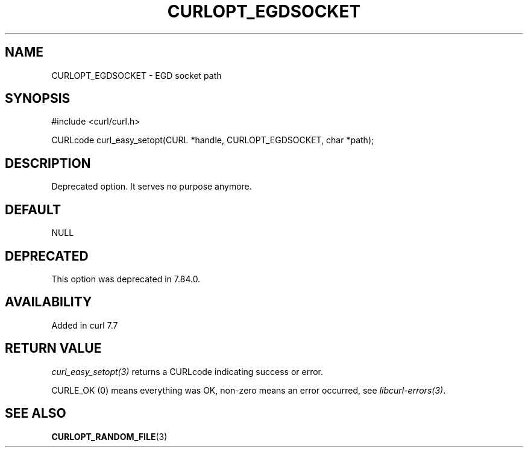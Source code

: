 .\" generated by cd2nroff 0.1 from CURLOPT_EGDSOCKET.md
.TH CURLOPT_EGDSOCKET 3 "2025-04-24" libcurl
.SH NAME
CURLOPT_EGDSOCKET \- EGD socket path
.SH SYNOPSIS
.nf
#include <curl/curl.h>

CURLcode curl_easy_setopt(CURL *handle, CURLOPT_EGDSOCKET, char *path);
.fi
.SH DESCRIPTION
Deprecated option. It serves no purpose anymore.
.SH DEFAULT
NULL
.SH DEPRECATED
This option was deprecated in 7.84.0.
.SH AVAILABILITY
Added in curl 7.7
.SH RETURN VALUE
\fIcurl_easy_setopt(3)\fP returns a CURLcode indicating success or error.

CURLE_OK (0) means everything was OK, non\-zero means an error occurred, see
\fIlibcurl\-errors(3)\fP.
.SH SEE ALSO
.BR CURLOPT_RANDOM_FILE (3)
